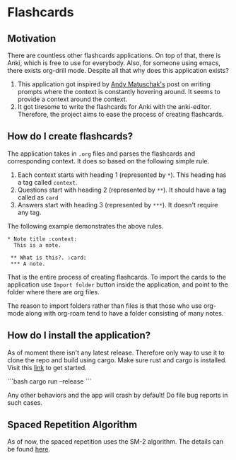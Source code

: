 * Flashcards
**  Motivation
There are countless other flashcards applications. On top of that, there is Anki, which is free to use for everybody. Also, for someone using emacs, there exists org-drill mode. Despite all that why does this application exists?

1. This application got inspired by [[https://andymatuschak.org/prompts/#procedural-knowledge][Andy Matuschak's]] post on writing prompts where the context is constantly hovering around. It seems to provide a context around the context.
2. It got tiresome to write the flashcards for Anki with the anki-editor. Therefore, the project aims to ease the process of creating flashcards.

** How do I create flashcards?
The application takes in =.org= files and parses the flashcards and corresponding context. It does so based on the following simple rule.
1. Each context starts with heading 1 (represented by =*=). This heading has a tag called =context=.
2. Questions start with heading 2 (represented by =**=). It should have a tag called as =card=
3. Answers start with heading 3 (represented by =***=). It doesn't require any tag.
The following example demonstrates the above rules.
#+begin_src
 * Note title :context:
   This is a note.

  ** What is this?. :card:
  *** A note.
#+end_src

That is the entire process of creating flashcards. To import the cards to the application use =Import folder= button inside the application, and point to the folder where there are org files.

The reason to import folders rather than files is that those who use org-mode along with org-roam tend to have a folder consisting of many notes.
** How do I install the application?
As of moment there isn't any latest release. Therefore only way to use it to clone the repo and build using cargo. Make sure rust and cargo is installed. Visit this [[https://www.rust-lang.org/tools/install][link]] to get started.

```bash
cargo run --release
```

Any other behaviors and the app will crash by default! Do file bug reports in such cases.

** Spaced Repetition Algorithm
As of now, the spaced repetition uses the SM-2 algorithm. The details can be found [[https://www.supermemo.com/en/archives1990-2015/english/ol/sm2][here]].
